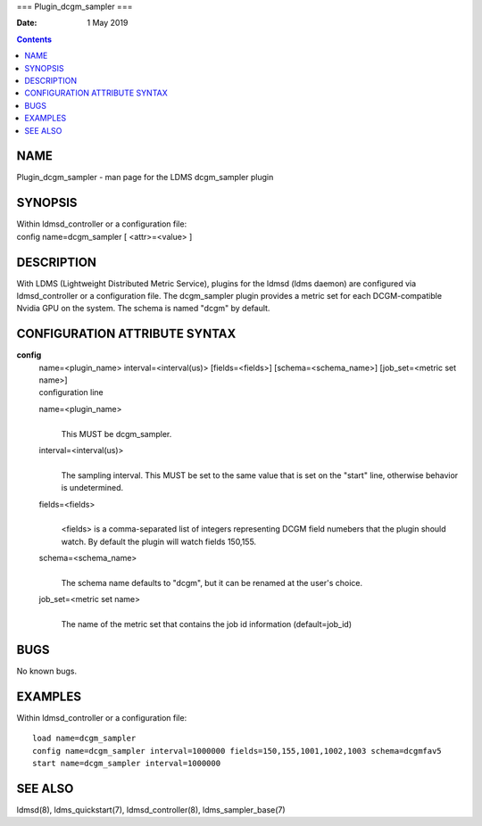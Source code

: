 ===
Plugin_dcgm_sampler
===

:Date: 1 May 2019

.. contents::
   :depth: 3
..

NAME
====

Plugin_dcgm_sampler - man page for the LDMS dcgm_sampler plugin

SYNOPSIS
========

| Within ldmsd_controller or a configuration file:
| config name=dcgm_sampler [ <attr>=<value> ]

DESCRIPTION
===========

With LDMS (Lightweight Distributed Metric Service), plugins for the
ldmsd (ldms daemon) are configured via ldmsd_controller or a
configuration file. The dcgm_sampler plugin provides a metric set for
each DCGM-compatible Nvidia GPU on the system. The schema is named
"dcgm" by default.

CONFIGURATION ATTRIBUTE SYNTAX
==============================

**config**
   | name=<plugin_name> interval=<interval(us)> [fields=<fields>]
     [schema=<schema_name>] [job_set=<metric set name>]
   | configuration line

   name=<plugin_name>
      | 
      | This MUST be dcgm_sampler.

   interval=<interval(us)>
      | 
      | The sampling interval. This MUST be set to the same value that
        is set on the "start" line, otherwise behavior is undetermined.

   fields=<fields>
      | 
      | <fields> is a comma-separated list of integers representing DCGM
        field numebers that the plugin should watch. By default the
        plugin will watch fields 150,155.

   schema=<schema_name>
      | 
      | The schema name defaults to "dcgm", but it can be renamed at the
        user's choice.

   job_set=<metric set name>
      | 
      | The name of the metric set that contains the job id information
        (default=job_id)

BUGS
====

No known bugs.

EXAMPLES
========

Within ldmsd_controller or a configuration file:

::

   load name=dcgm_sampler
   config name=dcgm_sampler interval=1000000 fields=150,155,1001,1002,1003 schema=dcgmfav5
   start name=dcgm_sampler interval=1000000

SEE ALSO
========

ldmsd(8), ldms_quickstart(7), ldmsd_controller(8), ldms_sampler_base(7)
